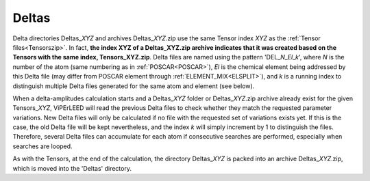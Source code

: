 .. _deltaszip:

Deltas
======

Delta directories Deltas\_\ *XYZ* and archives Deltas\_\ *XYZ*.zip use the same Tensor index *XYZ* as the :ref:`Tensor files<Tensorszip>`. In fact, **the index XYZ of a Deltas\_\ XYZ.zip archive indicates that it was created based on the Tensors with the same index, Tensors\_\ XYZ.zip**. Delta files are named using the pattern 'DEL\_\ *N*\ \_\ *El*\ \_\ *k*', where *N* is the number of the atom (same numbering as in :ref:`POSCAR<POSCAR>`), *El* is the chemical element being addressed by this Delta file (may differ from POSCAR element through :ref:`ELEMENT_MIX<ELSPLIT>`), and *k* is a running index to distinguish multiple Delta files generated for the same atom and element (see below).

When a delta-amplitudes calculation starts and a Deltas\_\ *XYZ* folder or Deltas\_\ *XYZ*.zip archive already exist for the given Tensors\_\ *XYZ*, ViPErLEED will read the previous Delta files to check whether they match the requested parameter variations. New Delta files will only be calculated if no file with the requested set of variations exists yet. If this is the case, the old Delta file will be kept nevertheless, and the index *k* will simply increment by 1 to distinguish the files. Therefore, several Delta files can accumulate for each atom if consecutive searches are performed, especially when searches are looped.

As with the Tensors, at the end of the calculation, the directory Deltas\_\ *XYZ* is packed into an archive Deltas\_\ *XYZ*.zip, which is moved into the 'Deltas' directory.
